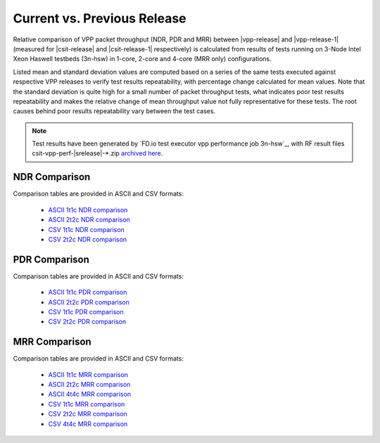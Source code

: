 Current vs. Previous Release
----------------------------

Relative comparison of VPP packet throughput (NDR, PDR and MRR) between
|vpp-release| and |vpp-release-1| (measured for |csit-release| and
|csit-release-1| respectively) is calculated from results of tests
running on 3-Node Intel Xeon Haswell testbeds (3n-hsw) in 1-core, 2-core
and 4-core (MRR only) configurations.

Listed mean and standard deviation values are computed based on a series
of the same tests executed against respective VPP releases to verify
test results repeatability, with percentage change calculated for mean
values. Note that the standard deviation is quite high for a small
number of packet throughput tests, what indicates poor test results
repeatability and makes the relative change of mean throughput value not
fully representative for these tests. The root causes behind poor
results repeatability vary between the test cases.

.. note::

    Test results have been generated by
    `FD.io test executor vpp performance job 3n-hsw`_,
    with RF result
    files csit-vpp-perf-|srelease|-\*.zip
    `archived here <../_static/archive/>`_.

NDR Comparison
~~~~~~~~~~~~~~

Comparison tables are provided in ASCII and CSV formats:

  - `ASCII 1t1c NDR comparison <../_static/vpp/performance-changes-1t1c-ndr.txt>`_
  - `ASCII 2t2c NDR comparison <../_static/vpp/performance-changes-2t2c-ndr.txt>`_
  - `CSV 1t1c NDR comparison <../_static/vpp/performance-changes-1t1c-ndr.csv>`_
  - `CSV 2t2c NDR comparison <../_static/vpp/performance-changes-2t2c-ndr.csv>`_

PDR Comparison
~~~~~~~~~~~~~~

Comparison tables are provided in ASCII and CSV formats:

  - `ASCII 1t1c PDR comparison <../_static/vpp/performance-changes-1t1c-pdr.txt>`_
  - `ASCII 2t2c PDR comparison <../_static/vpp/performance-changes-2t2c-pdr.txt>`_
  - `CSV 1t1c PDR comparison <../_static/vpp/performance-changes-1t1c-pdr.csv>`_
  - `CSV 2t2c PDR comparison <../_static/vpp/performance-changes-2t2c-pdr.csv>`_

MRR Comparison
~~~~~~~~~~~~~~

Comparison tables are provided in ASCII and CSV formats:

  - `ASCII 1t1c MRR comparison <../_static/vpp/performance-changes-1t1c-mrr.txt>`_
  - `ASCII 2t2c MRR comparison <../_static/vpp/performance-changes-2t2c-mrr.txt>`_
  - `ASCII 4t4c MRR comparison <../_static/vpp/performance-changes-4t4c-mrr.txt>`_
  - `CSV 1t1c MRR comparison <../_static/vpp/performance-changes-1t1c-mrr.csv>`_
  - `CSV 2t2c MRR comparison <../_static/vpp/performance-changes-2t2c-mrr.csv>`_
  - `CSV 4t4c MRR comparison <../_static/vpp/performance-changes-4t4c-mrr.csv>`_
